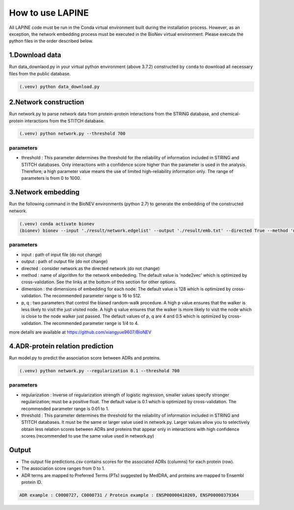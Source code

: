 How to use LAPINE
=================

All LAPINE code must be run in the Conda virtual environment built during the installation process. However, as an exception, the network embedding process must be executed in the BioNev virtual environment. Please execute the python files in the order described below.

1.Download data
-------------

Run data_downlaod.py in your virtual python environment (above 3.7.2) constructed by ``conda`` to download all necessary files from the public database.

.. code-block::

  (.venv) python data_download.py
  
  
2.Network construction
--------------------

Run network.py to parse network data from protein-protein interactions from the STRING database, and chemical-protein interactions from the STITCH database.

.. code-block:: 

  (.venv) python network.py --threshold 700

parameters
**********

- threshold : This parameter determines the threshold for the reliability of information included in STRING and STITCH databases. Only interactions with a confidence score higher than the parameter is used in the analysis. Therefore, a high parameter value means the use of limited high-reliability information only. The range of parameters is from 0 to 1000.


3.Network embedding
-----------------

Run the following command in the BioNEV environments (python 2.7) to generate the embedding of the constructed network.

.. code-block:: 

  (.venv) conda activate bionev
  (bionev) bionev --input './result/network.edgelist' --output './result/emb.txt' --directed True --method 'node2vec' --dimension 128  --p 4 --q 0.5

parameters
**********
- input : path of input file (do not change)
- output : path of output file (do not change)
- directed : consider network as the directed network (do not change)
- method : name of algorithm for the network embededing. The default value is 'node2vec' which is optimized by cross-validation. See the links at the bottom of this section for other options.
- dimension : the dimensions of embedding for each node. The default value is 128 which is optimized by cross-validation. The recommended parameter range is 16 to 512.
- p, q : two parameters that control the biased random-walk procedure. A high p value ensures that the walker is less likely to visit the just visited node. A high q value ensures that the walker is more likely to visit the node which is close to the node walker just passed. The default values of p, q are 4 and 0.5 which is optimized by cross-validation. The recommended parameter range is 1/4 to 4.

more details are available at https://github.com/xiangyue9607/BioNEV

4.ADR-protein relation prediction
-------------------------------

Run model.py to predict the association score between ADRs and proteins.

.. code-block:: 

  (.venv) python network.py --regularization 0.1 --threshold 700
  
parameters
**********
- regularization : Inverse of regularization strength of logistic regression, smaller values specify stronger regularization; must be a positive float. The default value is 0.1 which is optimized by cross-validation. The recommended parameter range is 0.01 to 1.
- threshold : This parameter determines the threshold for the reliability of information included in STRING and STITCH databases. It must be the same or larger value used in network.py. Larger values allow you to selectively obtain less relation scores between ADRs and proteins that appear only in interactions with high confidence scores.(recommended to use the same value used in network.py)

 
Output
------

- The output file predictions.csv contains scores for the associated ADRs (columns) for each protein (row).
- The association score ranges from 0 to 1.
- ADR terms are mapped to Preferred Terms (PTs) suggested by MedDRA, and proteins are mapped to Ensembl protein ID.

.. code-block:: 

  ADR example : C0000727, C0000731 / Protein example : ENSP00000410269, ENSP00000379364
